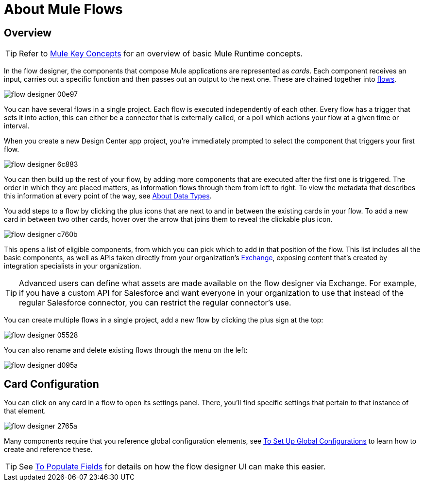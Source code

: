 = About Mule Flows
:keywords: mozart


== Overview

[TIP]
Refer to link:/mule-user-guide/v/3.8/mule-concepts[Mule Key Concepts] for an overview of basic Mule Runtime concepts.


In the flow designer, the components that compose Mule applications are represented as _cards_. Each component receives an input, carries out a specific function and then passes out an output to the next one. These are chained together into link:/mule-user-guide/v/3.8/mule-concepts#flows[flows].

image:flow-designer-00e97.png[]

You can have several flows in a single project. Each flow is executed independently of each other. Every flow has a trigger that sets it into action, this can either be a connector that is externally called, or a poll which actions your flow at a given time or interval.


When you create a new Design Center app project, you're immediately prompted to select the component that triggers your first flow.

image:flow-designer-6c883.png[]

You can then build up the rest of your flow, by adding more components that are executed after the first one is triggered. The order in which they are placed matters, as information flows through them from left to right. To view the metadata that describes this information at every point of the way, see link:/design-center/v/1.0/about-data-types[About Data Types].

You add steps to a flow by clicking the plus icons that are next to and in between the existing cards in your flow. To add a new card in between two other cards, hover over the arrow that joins them to reveal the clickable plus icon.

image:flow-designer-c760b.png[]

This opens a list of eligible components, from which you can pick which to add in that position of the flow. This list includes all the basic components, as well as APIs taken directly from your organization's link:/mule-fundamentals/v/3.8/anypoint-exchange2[Exchange], exposing content that's created by integration specialists in your organization.

[TIP]
Advanced users can define what assets are made available on the flow designer via Exchange. For example, if you have a custom API for Salesforce and want everyone in your organization to use that instead of the regular Salesforce connector, you can restrict the regular connector's use.

You can create multiple flows in a single project, add a new flow by clicking the plus sign at the top:

image:flow-designer-05528.png[]


You can also rename and delete existing flows through the menu on the left:

image:flow-designer-d095a.png[]

== Card Configuration

You can click on any card in a flow to open its settings panel. There, you'll find specific settings that pertain to that instance of that element.

image:flow-designer-2765a.png[]


Many components require that you reference global configuration elements, see link:/design-center/v/1.0/to-set-up-global-configurations[To Set Up Global Configurations] to learn how to create and reference these.

[TIP]
See link:/design-center/v/1.0/to-populate-fields[To Populate Fields] for details on how the flow designer UI can make this easier.

